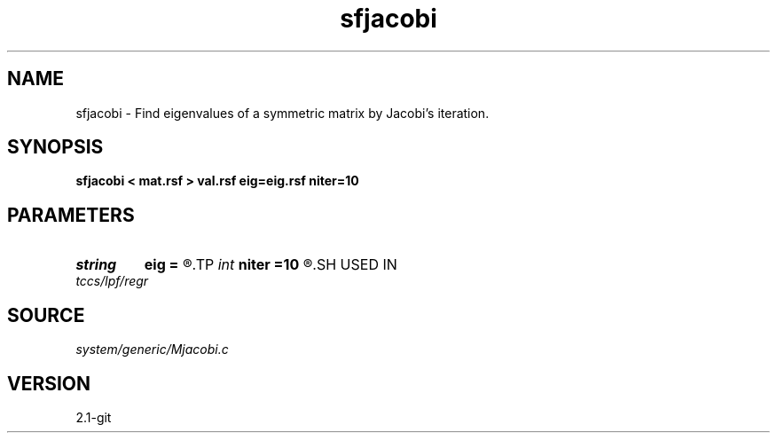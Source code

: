 .TH sfjacobi 1  "APRIL 2019" Madagascar "Madagascar Manuals"
.SH NAME
sfjacobi \- Find eigenvalues of a symmetric matrix by Jacobi's iteration. 
.SH SYNOPSIS
.B sfjacobi < mat.rsf > val.rsf eig=eig.rsf niter=10
.SH PARAMETERS
.PD 0
.TP
.I string 
.B eig
.B =
.R  	auxiliary output file name
.TP
.I int    
.B niter
.B =10
.R  
.SH USED IN
.TP
.I tccs/lpf/regr
.SH SOURCE
.I system/generic/Mjacobi.c
.SH VERSION
2.1-git
